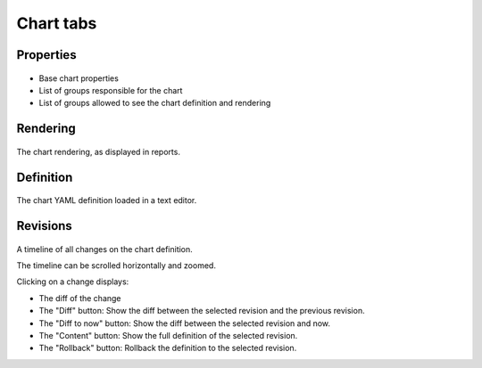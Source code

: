 Chart tabs
----------

Properties
++++++++++

.. figure:: _static/collector.tabs.chart.properties.png

* Base chart properties
* List of groups responsible for the chart
* List of groups allowed to see the chart definition and rendering

Rendering
+++++++++

.. figure:: _static/collector.tabs.chart.rendering.png

The chart rendering, as displayed in reports.

Definition
++++++++++

.. figure:: _static/collector.tabs.chart.definition.png

The chart YAML definition loaded in a text editor.

Revisions
+++++++++

.. figure:: _static/collector.tabs.chart.revisions.png

A timeline of all changes on the chart definition.

The timeline can be scrolled horizontally and zoomed.

Clicking on a change displays:

* The diff of the change
* The "Diff" button: Show the diff between the selected revision and the previous revision.
* The "Diff to now" button: Show the diff between the selected revision and now.
* The "Content" button: Show the full definition of the selected revision.
* The "Rollback" button: Rollback the definition to the selected revision.

